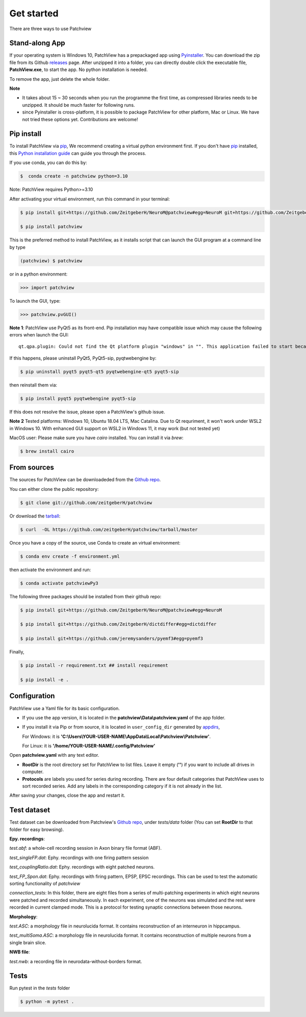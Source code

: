 .. highlight:: shell

==============
Get started
==============
There are three ways to use Patchview

Stand-along App
-----------------------

If your operating system is Windows 10, PatchView has a prepackaged app using `Pyinstaller`_.  
You can download the zip file from its Github `releases`_ page. After unzipped
it into a folder, you can directly double click the executable file, **PatchView.exe**, to start the app. No
python installation is needed. 

.. _releases: https://github.com/ZeitgeberH/patchview/releases

To remove the app, just delete the whole folder.

**Note**

* It takes about 15 ~ 30 seconds when you run the programme the first time, as compressed libraries needs to be unzipped. 
  It should be much faster for following runs. 

* since Pyinstaller is cross-platform, it is possible to package PatchView for other platform, Mac or Linux. 
  We have not tried these options yet. Contributions are welcome!

Pip install
--------------

To install PatchView via `pip`_, We recommend creating a virtual python environment first.
If you don't have `pip`_ installed, this `Python installation guide`_ can guide
you through the process.


If you use conda, you can do this by:

.. code-block:: console
    
    $  conda create -n patchview python=3.10

Note: PatchView requires Python>=3.10

After activating your virtual environment, run this command in your terminal:

.. code-block:: console

    $ pip install git+https://github.com/ZeitgeberH/NeuroM@patchview#egg=NeuroM git+https://github.com/ZeitgeberH/dictdiffer#egg=dictdiffer git+https://github.com/jeremysanders/pyemf3#egg=pyemf3
    
    $ pip install patchview

This is the preferred method to install PatchView, as it installs script that can launch
the GUI program at a command line by type

.. code-block:: console

    (patchview) $ patchview

or in a python environment:

.. code-block:: python

    >>> import patchview

To launch the GUI, type:

.. code-block:: python

    >>> patchview.pvGUI()

.. _pip: https://pip.pypa.io
.. _Python installation guide: http://docs.python-guide.org/en/latest/starting/installation/

**Note 1**: PatchView use PyQt5 as its front-end. Pip installation may have compatible issue which may cause the following errors when launch
the GUI::

    qt.qpa.plugin: Could not find the Qt platform plugin "windows" in "". This application failed to start because no Qt platform plugin could be initialized. Reinstalling the application may fix this problem.

If this happens, please uninstall PyQt5, PyQt5-sip, pyqtwebengine by:

.. code-block:: console

    $ pip uninstall pyqt5 pyqt5-qt5 pyqtwebengine-qt5 pyqt5-sip

then reinstall them via:

.. code-block:: console

    $ pip install pyqt5 pyqtwebengine pyqt5-sip

If this does not resolve the issue, please open a PatchView's github issue.

**Note 2**
Tested platforms: Windows 10, Ubuntu 18.04 LTS, Mac Catalina. 
Due to Qt requriment, it won't work under WSL2 in Windows 10. 
With enhanced GUI support on WSL2 in Windows 11, it may work (but not tested yet)

MacOS user: Please make sure you have `cairo` installed. You can install it via `brew`:

.. code-block:: console
    
    $ brew install cairo 

From sources
------------

The sources for PatchView can be downloadeded from the `Github repo`_.

You can either clone the public repository:

.. code-block:: console

    $ git clone git://github.com/zeitgeberH/patchview

Or download the `tarball`_:

.. code-block:: console

    $ curl  -OL https://github.com/zeitgeberH/patchview/tarball/master

Once you have a copy of the source, use Conda to create an virtual environment:

.. code-block:: console

    $ conda env create -f environment.yml

then activate the environment and run:

.. code-block:: console

    $ conda activate patchviewPy3
    
The following three packages should be installed from their github repo:

.. code-block:: console

    $ pip install git+https://github.com/ZeitgeberH/NeuroM@patchview#egg=NeuroM

    $ pip install git+https://github.com/ZeitgeberH/dictdiffer#egg=dictdiffer

    $ pip install git+https://github.com/jeremysanders/pyemf3#egg=pyemf3

Finally, 

.. code-block:: console

    $ pip install -r requirement.txt ## install requirement

    $ pip install -e .
    
.. _Pyinstaller: https://pyinstaller.org/en/stable/   
.. _Github repo: https://github.com/zeitgeberH/patchview
.. _tarball: https://github.com/zeitgeberH/patchview/tarball/master


Configuration
----------------

PatchView use a Yaml file for its basic configuration.

* If you use the app version, it is located in the **patchview\\Data\\patchview.yaml** of the app folder.
* If you install it via Pip or from source, it is located in ``user_config_dir`` generated by `appdirs`_,
  
  For Windows: it is **'C:\\Users\\YOUR-USER-NAME\\AppData\\Local\\Patchview\\Patchview'**.

  For Linux: it is **'/home/YOUR-USER-NAME/.config/Patchview'**

.. _appdirs: https://github.com/ActiveState/appdirs

Open **patchview.yaml** with any text editor.  

* **RootDir** is the root directory set for PatchView to list files. Leave it empty (**''**) if you want to include all drives in computer. 
* **Protocols** are labels you used for series during recording. There are four default categories that PatchView uses to sort recorded series. Add any labels in the corresponding category if it is not already in the list.

After saving your changes, close the app and restart it.

Test dataset
------------------
Test dataset can be downloaded from Patchview's `Github repo`_, under `tests/data` folder (You can set **RootDir** to that folder for easy browsing). 

**Epy. recordings**:

`test.abf`: a whole-cell recording session in Axon binary file format (ABF).

`test_singleFP.dat`: Ephy. recordings with one firing pattern session 

`test_couplingRatio.dat`: Ephy. recordings with eight patched neurons.  

`test_FP_Spon.dat`: Ephy. recordings with firing pattern, EPSP, EPSC recordings. This can be
used to test the automatic sorting functionality of `patchview`

`connection_tests`: In this folder, there are eight files from a series of multi-patching experiments in which eight neurons 
were patched and recorded simultaneously. In each experiment, one of the neurons was simulated and the rest were recorded in 
current clamped mode. This is a protocol for testing synaptic connections between those neurons. 

**Morphology**:

`test.ASC`: a morphology file in neurolucida format. It contains reconstruction of 
an interneuron in hippcampus. 

`test_multiSoma.ASC`: a morphology file in neurolucida format. It contains reconstruction 
of multiple neurons from a single brain slice. 

**NWB file**:

`test.nwb`: a recording file in neurodata-without-borders format. 


Tests
-----------------
Run pytest in the `tests` folder 

.. code-block:: console

    $ python -m pytest .
